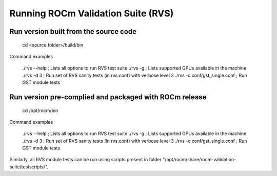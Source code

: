 


Running ROCm Validation Suite (RVS)
************************************

Run version built from the source code
---------------------------------------

        cd <source folder>/build/bin

Command examples

        ./rvs --help ; Lists all options to run RVS test suite
        ./rvs -g ; Lists supported GPUs available in the machine
        ./rvs -d 3 ; Run set of RVS sanity tests (in rvs.conf) with verbose level 3
        ./rvs -c conf/gst_single.conf ; Run GST module tests


Run version pre-complied and packaged with ROCm release
---------------------------------------------------------
  
        cd /opt/rocm/bin

Command examples

        ./rvs --help ; Lists all options to run RVS test suite
        ./rvs -g ; Lists supported GPUs available in the machine
        ./rvs -d 3 ; Run set of RVS sanity tests (in rvs.conf) with verbose level 3
        ./rvs -c conf/gst_single.conf ; Run GST module tests

Similarly, all RVS module tests can be run using scripts present in folder "/opt/rocm/share/rocm-validation-suite/testscripts/".
